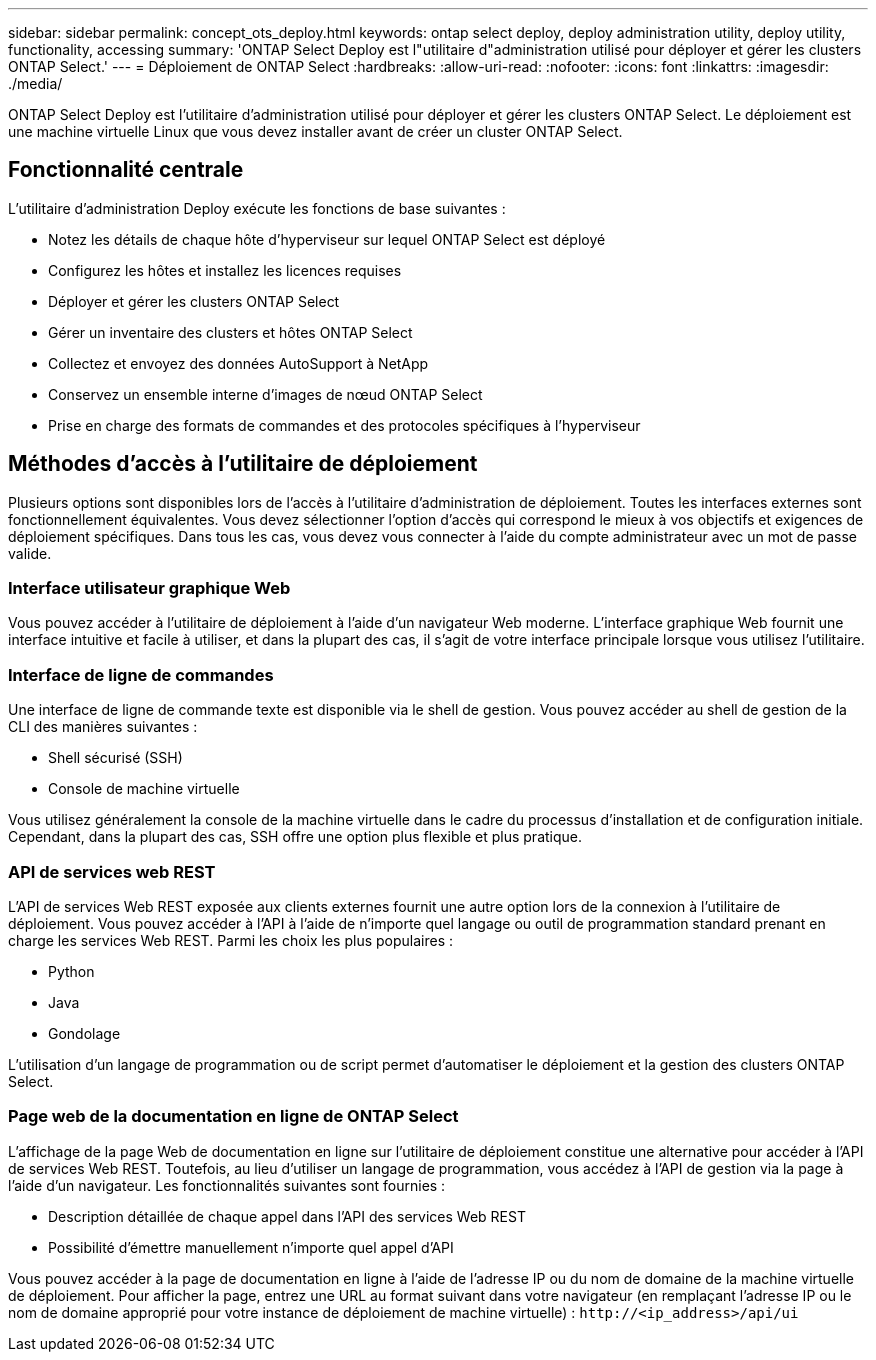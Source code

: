 ---
sidebar: sidebar 
permalink: concept_ots_deploy.html 
keywords: ontap select deploy, deploy administration utility, deploy utility, functionality, accessing 
summary: 'ONTAP Select Deploy est l"utilitaire d"administration utilisé pour déployer et gérer les clusters ONTAP Select.' 
---
= Déploiement de ONTAP Select
:hardbreaks:
:allow-uri-read: 
:nofooter: 
:icons: font
:linkattrs: 
:imagesdir: ./media/


[role="lead"]
ONTAP Select Deploy est l'utilitaire d'administration utilisé pour déployer et gérer les clusters ONTAP Select. Le déploiement est une machine virtuelle Linux que vous devez installer avant de créer un cluster ONTAP Select.



== Fonctionnalité centrale

L'utilitaire d'administration Deploy exécute les fonctions de base suivantes :

* Notez les détails de chaque hôte d'hyperviseur sur lequel ONTAP Select est déployé
* Configurez les hôtes et installez les licences requises
* Déployer et gérer les clusters ONTAP Select
* Gérer un inventaire des clusters et hôtes ONTAP Select
* Collectez et envoyez des données AutoSupport à NetApp
* Conservez un ensemble interne d'images de nœud ONTAP Select
* Prise en charge des formats de commandes et des protocoles spécifiques à l'hyperviseur




== Méthodes d'accès à l'utilitaire de déploiement

Plusieurs options sont disponibles lors de l'accès à l'utilitaire d'administration de déploiement. Toutes les interfaces externes sont fonctionnellement équivalentes. Vous devez sélectionner l'option d'accès qui correspond le mieux à vos objectifs et exigences de déploiement spécifiques. Dans tous les cas, vous devez vous connecter à l'aide du compte administrateur avec un mot de passe valide.



=== Interface utilisateur graphique Web

Vous pouvez accéder à l'utilitaire de déploiement à l'aide d'un navigateur Web moderne. L'interface graphique Web fournit une interface intuitive et facile à utiliser, et dans la plupart des cas, il s'agit de votre interface principale lorsque vous utilisez l'utilitaire.



=== Interface de ligne de commandes

Une interface de ligne de commande texte est disponible via le shell de gestion. Vous pouvez accéder au shell de gestion de la CLI des manières suivantes :

* Shell sécurisé (SSH)
* Console de machine virtuelle


Vous utilisez généralement la console de la machine virtuelle dans le cadre du processus d'installation et de configuration initiale. Cependant, dans la plupart des cas, SSH offre une option plus flexible et plus pratique.



=== API de services web REST

L'API de services Web REST exposée aux clients externes fournit une autre option lors de la connexion à l'utilitaire de déploiement. Vous pouvez accéder à l'API à l'aide de n'importe quel langage ou outil de programmation standard prenant en charge les services Web REST. Parmi les choix les plus populaires :

* Python
* Java
* Gondolage


L'utilisation d'un langage de programmation ou de script permet d'automatiser le déploiement et la gestion des clusters ONTAP Select.



=== Page web de la documentation en ligne de ONTAP Select

L'affichage de la page Web de documentation en ligne sur l'utilitaire de déploiement constitue une alternative pour accéder à l'API de services Web REST. Toutefois, au lieu d'utiliser un langage de programmation, vous accédez à l'API de gestion via la page à l'aide d'un navigateur. Les fonctionnalités suivantes sont fournies :

* Description détaillée de chaque appel dans l'API des services Web REST
* Possibilité d'émettre manuellement n'importe quel appel d'API


Vous pouvez accéder à la page de documentation en ligne à l'aide de l'adresse IP ou du nom de domaine de la machine virtuelle de déploiement. Pour afficher la page, entrez une URL au format suivant dans votre navigateur (en remplaçant l'adresse IP ou le nom de domaine approprié pour votre instance de déploiement de machine virtuelle) : `\http://<ip_address>/api/ui`
